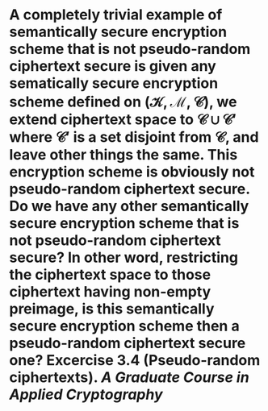 * A completely trivial example of semantically secure encryption scheme that is not pseudo-random ciphertext secure is given any sematically secure encryption scheme defined on \( (\mathcal{K}, \mathcal{M}, \mathcal{C}) \), we extend ciphertext space to \( \mathcal{C} \cup \mathcal{C}' \) where \( \mathcal{C}' \) is a set disjoint from \( \mathcal{C} \), and leave other things the same. This encryption scheme is obviously not pseudo-random ciphertext secure. Do we have any other semantically secure encryption scheme that is not pseudo-random ciphertext secure? In other word, restricting the ciphertext space to those ciphertext having non-empty preimage, is this semantically secure encryption scheme then a pseudo-random ciphertext secure one? Excercise 3.4 (Pseudo-random ciphertexts). [[A Graduate Course in Applied Cryptography]]